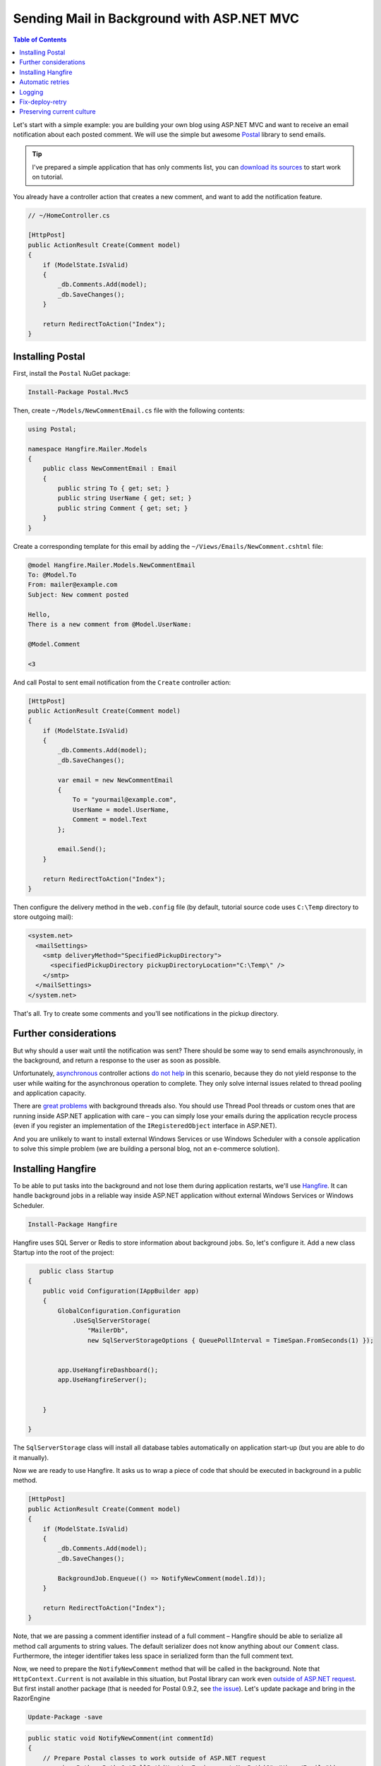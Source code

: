Sending Mail in Background with ASP.NET MVC
============================================

.. contents:: Table of Contents
   :local:
   :depth: 2

Let's start with a simple example: you are building your own blog using ASP.NET MVC and want to receive an email notification about each posted comment. We will use the simple but awesome `Postal <http://aboutcode.net/postal/>`_ library to send emails. 

.. tip::

   I've prepared a simple application that has only comments list, you can `download its sources <https://github.com/odinserj/Hangfire.Mailer/releases/tag/vBare>`_ to start work on tutorial.

You already have a controller action that creates a new comment, and want to add the notification feature.

.. code-block:: c#

    // ~/HomeController.cs

    [HttpPost]
    public ActionResult Create(Comment model)
    {
        if (ModelState.IsValid)
        {
            _db.Comments.Add(model);
            _db.SaveChanges();
        }

        return RedirectToAction("Index");
    }

Installing Postal
------------------

First, install the ``Postal`` NuGet package:

.. code-block:: powershell

   Install-Package Postal.Mvc5

Then, create ``~/Models/NewCommentEmail.cs`` file with the following contents:

.. code-block:: c#

    using Postal;

    namespace Hangfire.Mailer.Models
    {
        public class NewCommentEmail : Email
        {
            public string To { get; set; }
            public string UserName { get; set; }
            public string Comment { get; set; }
        }
    }

Create a corresponding template for this email by adding the ``~/Views/Emails/NewComment.cshtml`` file:

.. code-block:: text

    @model Hangfire.Mailer.Models.NewCommentEmail
    To: @Model.To
    From: mailer@example.com
    Subject: New comment posted

    Hello, 
    There is a new comment from @Model.UserName:

    @Model.Comment

    <3

And call Postal to sent email notification from the ``Create`` controller action:

.. code-block:: c#

    [HttpPost]
    public ActionResult Create(Comment model)
    {
        if (ModelState.IsValid)
        {
            _db.Comments.Add(model);
            _db.SaveChanges();

            var email = new NewCommentEmail
            {
                To = "yourmail@example.com",
                UserName = model.UserName,
                Comment = model.Text
            };

            email.Send();
        }

        return RedirectToAction("Index");
    }

Then configure the delivery method in the ``web.config`` file (by default, tutorial source code uses ``C:\Temp`` directory to store outgoing mail):

.. code-block:: xml

  <system.net>
    <mailSettings>
      <smtp deliveryMethod="SpecifiedPickupDirectory">
        <specifiedPickupDirectory pickupDirectoryLocation="C:\Temp\" />
      </smtp>
    </mailSettings>
  </system.net>

That's all. Try to create some comments and you'll see notifications in the pickup directory.

Further considerations
-----------------------

But why should a user  wait until the notification was sent? There should be some way to send emails asynchronously, in the background, and return a response to the user as soon as possible. 

Unfortunately, `asynchronous <http://www.asp.net/mvc/tutorials/mvc-4/using-asynchronous-methods-in-aspnet-mvc-4>`_ controller actions `do not help <http://blog.stephencleary.com/2012/08/async-doesnt-change-http-protocol.html>`_ in this scenario, because they do not yield response to the user while waiting for the asynchronous operation to complete. They only solve internal issues related to thread pooling and application capacity.

There are `great problems <http://blog.stephencleary.com/2012/12/returning-early-from-aspnet-requests.html>`_ with background threads also. You should use Thread Pool threads or custom ones that are running inside ASP.NET application with care – you can simply lose your emails during the application recycle process (even if you register an implementation of the ``IRegisteredObject`` interface in ASP.NET).

And you are unlikely to want to install external Windows Services or use Windows Scheduler with a console application to solve this simple problem (we are building a personal blog, not an e-commerce solution).

Installing Hangfire
--------------------

To be able to put tasks into the background and not lose them during application restarts, we'll use `Hangfire <http://hangfire.io>`_. It can handle background jobs in a reliable way inside ASP.NET application without external Windows Services or Windows Scheduler.

.. code-block:: powershell

   Install-Package Hangfire

Hangfire uses SQL Server or Redis to store information about background jobs. So, let's configure it. Add a new class Startup into the root of the project:

.. code-block:: c#

       public class Startup
    {
        public void Configuration(IAppBuilder app)
        {
            GlobalConfiguration.Configuration
                .UseSqlServerStorage(
                    "MailerDb",
                    new SqlServerStorageOptions { QueuePollInterval = TimeSpan.FromSeconds(1) });


            app.UseHangfireDashboard();
            app.UseHangfireServer();


        }

    }

The ``SqlServerStorage`` class will install all database tables automatically on application start-up (but you are able to do it manually).

Now we are ready to use Hangfire. It asks us to wrap a piece of code that should be executed in background in a public method.

.. code-block:: c#

    [HttpPost]
    public ActionResult Create(Comment model)
    {
        if (ModelState.IsValid)
        {
            _db.Comments.Add(model);
            _db.SaveChanges();

            BackgroundJob.Enqueue(() => NotifyNewComment(model.Id));
        }

        return RedirectToAction("Index");
    }

Note, that we are passing a comment identifier instead of a full comment – Hangfire should be able to serialize all method call arguments to string values. The default serializer does not know anything about our ``Comment`` class. Furthermore, the integer identifier takes less space in serialized form than the full comment text.

Now, we need to prepare the ``NotifyNewComment`` method that will be called in the background. Note that ``HttpContext.Current`` is not available in this situation, but Postal library can work even `outside of ASP.NET request <http://aboutcode.net/postal/outside-aspnet.html>`_. But first install another package (that is needed for Postal 0.9.2, see `the issue <https://github.com/andrewdavey/postal/issues/68>`_). Let's update package and bring in the RazorEngine

.. code-block:: powershell

   Update-Package -save

.. code-block:: c#

    public static void NotifyNewComment(int commentId)
    {
        // Prepare Postal classes to work outside of ASP.NET request
        var viewsPath = Path.GetFullPath(HostingEnvironment.MapPath(@"~/Views/Emails"));
        var engines = new ViewEngineCollection();
        engines.Add(new FileSystemRazorViewEngine(viewsPath));

        var emailService = new EmailService(engines);

        // Get comment and send a notification.
        using (var db = new MailerDbContext())
        {
            var comment = db.Comments.Find(commentId);

            var email = new NewCommentEmail
            {
                To = "yourmail@example.com",
                UserName = comment.UserName,
                Comment = comment.Text
            };

            emailService.Send(email);
        }
    }

This is a plain C# static method. We are creating an ``EmailService`` instance, finding the desired comment and sending a mail with Postal. Simple enough, especially when compared to a custom Windows Service solution.

.. warning::

   Emails now are sent outside of request processing pipeline. As of Postal 1.0.0, there are the following `limitations <http://aboutcode.net/postal/outside-aspnet.html>`_: you can not use layouts for your views, you MUST use ``Model`` and not ``ViewBag``, embedding images is `not supported <https://github.com/andrewdavey/postal/issues/44>`_ either.

That's all! Try to create some comments and see the ``C:\Temp`` path. You also can check your background jobs at ``http://<your-app>/hangfire``. If you have any questions, you are welcome to use the comments form below.

.. note::

   If you experience assembly load exceptions, please, please delete the following sections from the ``web.config`` file (I forgot to do this, but don't want to re-create the repository):

   .. code-block:: xml

      <dependentAssembly>
        <assemblyIdentity name="Newtonsoft.Json" publicKeyToken="30ad4fe6b2a6aeed" culture="neutral" />
        <bindingRedirect oldVersion="0.0.0.0-6.0.0.0" newVersion="6.0.0.0" />
      </dependentAssembly>
      <dependentAssembly>
        <assemblyIdentity name="Common.Logging" publicKeyToken="af08829b84f0328e" culture="neutral" />
        <bindingRedirect oldVersion="0.0.0.0-2.2.0.0" newVersion="2.2.0.0" />
      </dependentAssembly>

Automatic retries
------------------

When the ``emailService.Send`` method throws an exception, Hangfire will retry it automatically after a delay (that is increased with each attempt). The retry attempt count is limited (10 by default), but you can increase it. Just apply the ``AutomaticRetryAttribute`` to the ``NotifyNewComment`` method:

.. code-block:: c#

   [AutomaticRetry( Attempts = 20 )]
   public static void NotifyNewComment(int commentId)
   {
       /* ... */
   }

Logging
--------

You can log cases when the maximum number of retry attempts has been exceeded. Try to create the following class:

.. code-block:: c#

    public class LogFailureAttribute : JobFilterAttribute, IApplyStateFilter
    {
        private static readonly ILog Logger = LogProvider.GetCurrentClassLogger();

        public void OnStateApplied(ApplyStateContext context, IWriteOnlyTransaction transaction)
        {
            var failedState = context.NewState as FailedState;
            if (failedState != null)
            {
                Logger.ErrorException(
                    String.Format("Background job #{0} was failed with an exception.", context.JobId), 
                    failedState.Exception);
            }
        }

        public void OnStateUnapplied(ApplyStateContext context, IWriteOnlyTransaction transaction)
        {
        }
    }

And add it:

Either globally by calling the following method at application start:

.. code-block:: c#

        public void Configuration(IAppBuilder app)
        {
            GlobalConfiguration.Configuration
                .UseSqlServerStorage(
                    "MailerDb",
                    new SqlServerStorageOptions { QueuePollInterval = TimeSpan.FromSeconds(1) })
                    .UseFilter(new LogFailureAttribute());

            app.UseHangfireDashboard();
            app.UseHangfireServer();
        }

Or locally by applying the attribute to a method:

.. code-block:: c#

   [LogFailure]
   public static void NotifyNewComment(int commentId)
   {
       /* ... */
   }
   
You can see the logging is working when you add a new breakpoint in LogFailureAttribute class inside method  OnStateApplied

If you like to use any of common logger and you do not need to do anything. Let's take NLog as an example.
Install NLog (current version: 4.2.3)

.. code-block:: powershell

   Install-Package NLog

Add a new Nlog.config file into the root of the project.
 
.. code-block:: xml

<?xml version="1.0" encoding="utf-8" ?>
<nlog xmlns="http://www.nlog-project.org/schemas/NLog.xsd"
      xmlns:xsi="http://www.w3.org/2001/XMLSchema-instance"
      autoReload="true"
      throwExceptions="false">

  <variable name="appName" value="HangFire.Mailer" />

  <targets async="true">
    <target xsi:type="File"
            name="default"
            layout="${longdate} - ${level:uppercase=true}: ${message}${onexception:${newline}EXCEPTION\: ${exception:format=ToString}}"
            fileName="${specialfolder:ApplicationData}\${appName}\Debug.log"
            keepFileOpen="false"
            archiveFileName="${specialfolder:ApplicationData}\${appName}\Debug_${shortdate}.{##}.log"
            archiveNumbering="Sequence"
            archiveEvery="Day"
            maxArchiveFiles="30"
            />

    <target xsi:type="EventLog"
            name="eventlog"
            source="${appName}"
            layout="${message}${newline}${exception:format=ToString}"/>
  </targets>
  <rules>
    <logger name="*" writeTo="default" minlevel="Info" />
    <logger name="*" writeTo="eventlog" minlevel="Error" />
  </rules>
</nlog>

run application and new log file could be find on cd %appdata%\HangFire.Mailer\Debug.log 

Fix-deploy-retry
-----------------

If you made a mistake in your ``NotifyNewComment`` method, you can fix it and restart the failed background job via the web interface. Try it:

.. code-block:: c#

   // Break background job by setting null to emailService:
   EmailService emailService = null;

Compile a project, add a comment and go to the web interface by typing ``http://<your-app>/hangfire``. Exceed all automatic attempts, then fix the job, restart the application, and click the ``Retry`` button on the *Failed jobs* page.

Preserving current culture
---------------------------

If you set a custom culture for your requests, Hangfire will store and set it during the performance of the background job. Try the following:

.. code-block:: c#

   // HomeController/Create action
   Thread.CurrentThread.CurrentCulture = CultureInfo.GetCultureInfo("es-ES");
   BackgroundJob.Enqueue(() => NotifyNewComment(model.Id));

And check it inside the background job:

.. code-block:: c#

    public static void NotifyNewComment(int commentId)
    {
        var currentCultureName = Thread.CurrentThread.CurrentCulture.Name;
        if (currentCultureName != "es-ES")
        {
            throw new InvalidOperationException(String.Format("Current culture is {0}", currentCultureName));
        }
        // ...
